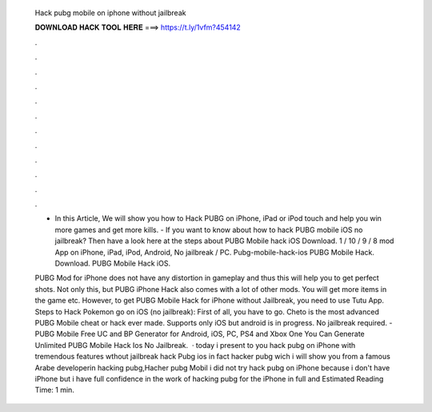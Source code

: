   Hack pubg mobile on iphone without jailbreak
  
  
  
  𝐃𝐎𝐖𝐍𝐋𝐎𝐀𝐃 𝐇𝐀𝐂𝐊 𝐓𝐎𝐎𝐋 𝐇𝐄𝐑𝐄 ===> https://t.ly/1vfm?454142
  
  
  
  .
  
  
  
  .
  
  
  
  .
  
  
  
  .
  
  
  
  .
  
  
  
  .
  
  
  
  .
  
  
  
  .
  
  
  
  .
  
  
  
  .
  
  
  
  .
  
  
  
  .
  
  - In this Article, We will show you how to Hack PUBG on iPhone, iPad or iPod touch and help you win more games and get more kills. - If you want to know about how to hack PUBG mobile iOS no jailbreak? Then have a look here at the steps about PUBG Mobile hack iOS Download. 1 / 10 / 9 / 8 mod App on iPhone, iPad, iPod, Android, No jailbreak / PC. Pubg-mobile-hack-ios PUBG Mobile Hack. Download. PUBG Mobile Hack iOS.
  
  PUBG Mod for iPhone does not have any distortion in gameplay and thus this will help you to get perfect shots. Not only this, but PUBG iPhone Hack also comes with a lot of other mods. You will get more items in the game etc. However, to get PUBG Mobile Hack for iPhone without Jailbreak, you need to use Tutu App. Steps to Hack Pokemon go on iOS (no jailbreak): First of all, you have to go. Cheto is the most advanced PUBG Mobile cheat or hack ever made. Supports only iOS but android is in progress. No jailbreak required. - PUBG Mobile Free UC and BP Generator for Android, iOS, PC, PS4 and Xbox One You Can Generate Unlimited PUBG Mobile Hack Ios No Jailbreak.  · today i present to you hack pubg on iPhone with tremendous features wthout jailbreak hack Pubg ios in fact hacker pubg wich i will show you from a famous Arabe developerin hacking pubg,Hacher pubg Mobil i did not try hack pubg on iPhone because i don't have iPhone but i have full confidence in the work of hacking pubg for the iPhone in full and Estimated Reading Time: 1 min.
